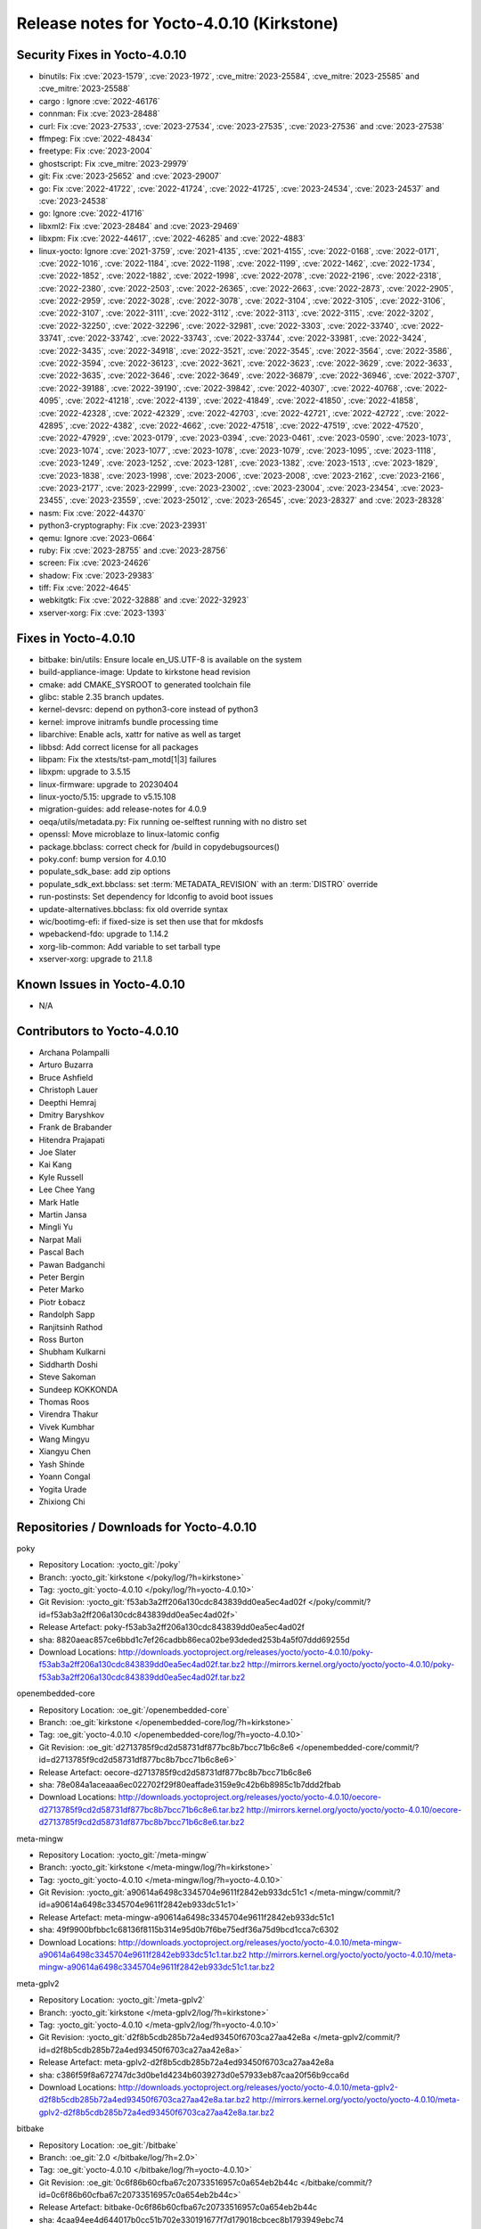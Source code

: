 .. SPDX-License-Identifier: CC-BY-SA-2.0-UK

Release notes for Yocto-4.0.10 (Kirkstone)
------------------------------------------

Security Fixes in Yocto-4.0.10
~~~~~~~~~~~~~~~~~~~~~~~~~~~~~~

-  binutils: Fix :cve:`2023-1579`, :cve:`2023-1972`, :cve_mitre:`2023-25584`, :cve_mitre:`2023-25585` and :cve_mitre:`2023-25588`
-  cargo : Ignore :cve:`2022-46176`
-  connman: Fix :cve:`2023-28488`
-  curl: Fix :cve:`2023-27533`, :cve:`2023-27534`, :cve:`2023-27535`, :cve:`2023-27536` and :cve:`2023-27538`
-  ffmpeg: Fix :cve:`2022-48434`
-  freetype: Fix :cve:`2023-2004`
-  ghostscript: Fix :cve_mitre:`2023-29979`
-  git: Fix :cve:`2023-25652` and :cve:`2023-29007`
-  go: Fix :cve:`2022-41722`, :cve:`2022-41724`, :cve:`2022-41725`, :cve:`2023-24534`, :cve:`2023-24537` and :cve:`2023-24538`
-  go: Ignore :cve:`2022-41716`
-  libxml2: Fix :cve:`2023-28484` and :cve:`2023-29469`
-  libxpm: Fix :cve:`2022-44617`, :cve:`2022-46285` and :cve:`2022-4883`
-  linux-yocto: Ignore :cve:`2021-3759`, :cve:`2021-4135`, :cve:`2021-4155`, :cve:`2022-0168`, :cve:`2022-0171`, :cve:`2022-1016`, :cve:`2022-1184`, :cve:`2022-1198`, :cve:`2022-1199`, :cve:`2022-1462`, :cve:`2022-1734`, :cve:`2022-1852`, :cve:`2022-1882`, :cve:`2022-1998`, :cve:`2022-2078`, :cve:`2022-2196`, :cve:`2022-2318`, :cve:`2022-2380`, :cve:`2022-2503`, :cve:`2022-26365`, :cve:`2022-2663`, :cve:`2022-2873`, :cve:`2022-2905`, :cve:`2022-2959`, :cve:`2022-3028`, :cve:`2022-3078`, :cve:`2022-3104`, :cve:`2022-3105`, :cve:`2022-3106`, :cve:`2022-3107`, :cve:`2022-3111`, :cve:`2022-3112`, :cve:`2022-3113`, :cve:`2022-3115`, :cve:`2022-3202`, :cve:`2022-32250`, :cve:`2022-32296`, :cve:`2022-32981`, :cve:`2022-3303`, :cve:`2022-33740`, :cve:`2022-33741`, :cve:`2022-33742`, :cve:`2022-33743`, :cve:`2022-33744`, :cve:`2022-33981`, :cve:`2022-3424`, :cve:`2022-3435`, :cve:`2022-34918`, :cve:`2022-3521`, :cve:`2022-3545`, :cve:`2022-3564`, :cve:`2022-3586`, :cve:`2022-3594`, :cve:`2022-36123`, :cve:`2022-3621`, :cve:`2022-3623`, :cve:`2022-3629`, :cve:`2022-3633`, :cve:`2022-3635`, :cve:`2022-3646`, :cve:`2022-3649`, :cve:`2022-36879`, :cve:`2022-36946`, :cve:`2022-3707`, :cve:`2022-39188`, :cve:`2022-39190`, :cve:`2022-39842`, :cve:`2022-40307`, :cve:`2022-40768`, :cve:`2022-4095`, :cve:`2022-41218`, :cve:`2022-4139`, :cve:`2022-41849`, :cve:`2022-41850`, :cve:`2022-41858`, :cve:`2022-42328`, :cve:`2022-42329`, :cve:`2022-42703`, :cve:`2022-42721`, :cve:`2022-42722`, :cve:`2022-42895`, :cve:`2022-4382`, :cve:`2022-4662`, :cve:`2022-47518`, :cve:`2022-47519`, :cve:`2022-47520`, :cve:`2022-47929`, :cve:`2023-0179`, :cve:`2023-0394`, :cve:`2023-0461`, :cve:`2023-0590`, :cve:`2023-1073`, :cve:`2023-1074`, :cve:`2023-1077`, :cve:`2023-1078`, :cve:`2023-1079`, :cve:`2023-1095`, :cve:`2023-1118`, :cve:`2023-1249`, :cve:`2023-1252`, :cve:`2023-1281`, :cve:`2023-1382`, :cve:`2023-1513`, :cve:`2023-1829`, :cve:`2023-1838`, :cve:`2023-1998`, :cve:`2023-2006`, :cve:`2023-2008`, :cve:`2023-2162`, :cve:`2023-2166`, :cve:`2023-2177`, :cve:`2023-22999`, :cve:`2023-23002`, :cve:`2023-23004`, :cve:`2023-23454`, :cve:`2023-23455`, :cve:`2023-23559`, :cve:`2023-25012`, :cve:`2023-26545`, :cve:`2023-28327` and :cve:`2023-28328`
-  nasm: Fix :cve:`2022-44370`
-  python3-cryptography: Fix :cve:`2023-23931`
-  qemu: Ignore :cve:`2023-0664`
-  ruby: Fix :cve:`2023-28755` and :cve:`2023-28756`
-  screen: Fix :cve:`2023-24626`
-  shadow: Fix :cve:`2023-29383`
-  tiff: Fix :cve:`2022-4645`
-  webkitgtk: Fix :cve:`2022-32888` and :cve:`2022-32923`
-  xserver-xorg: Fix :cve:`2023-1393`


Fixes in Yocto-4.0.10
~~~~~~~~~~~~~~~~~~~~~

-  bitbake: bin/utils: Ensure locale en_US.UTF-8 is available on the system
-  build-appliance-image: Update to kirkstone head revision
-  cmake: add CMAKE_SYSROOT to generated toolchain file
-  glibc: stable 2.35 branch updates.
-  kernel-devsrc: depend on python3-core instead of python3
-  kernel: improve initramfs bundle processing time
-  libarchive: Enable acls, xattr for native as well as target
-  libbsd: Add correct license for all packages
-  libpam: Fix the xtests/tst-pam_motd[1|3] failures
-  libxpm: upgrade to 3.5.15
-  linux-firmware: upgrade to 20230404
-  linux-yocto/5.15: upgrade to v5.15.108
-  migration-guides: add release-notes for 4.0.9
-  oeqa/utils/metadata.py: Fix running oe-selftest running with no distro set
-  openssl: Move microblaze to linux-latomic config
-  package.bbclass: correct check for /build in copydebugsources()
-  poky.conf: bump version for 4.0.10
-  populate_sdk_base: add zip options
-  populate_sdk_ext.bbclass: set :term:`METADATA_REVISION` with an :term:`DISTRO` override
-  run-postinsts: Set dependency for ldconfig to avoid boot issues
-  update-alternatives.bbclass: fix old override syntax
-  wic/bootimg-efi: if fixed-size is set then use that for mkdosfs
-  wpebackend-fdo: upgrade to 1.14.2
-  xorg-lib-common: Add variable to set tarball type
-  xserver-xorg: upgrade to 21.1.8


Known Issues in Yocto-4.0.10
~~~~~~~~~~~~~~~~~~~~~~~~~~~~

- N/A


Contributors to Yocto-4.0.10
~~~~~~~~~~~~~~~~~~~~~~~~~~~~

-  Archana Polampalli
-  Arturo Buzarra
-  Bruce Ashfield
-  Christoph Lauer
-  Deepthi Hemraj
-  Dmitry Baryshkov
-  Frank de Brabander
-  Hitendra Prajapati
-  Joe Slater
-  Kai Kang
-  Kyle Russell
-  Lee Chee Yang
-  Mark Hatle
-  Martin Jansa
-  Mingli Yu
-  Narpat Mali
-  Pascal Bach
-  Pawan Badganchi
-  Peter Bergin
-  Peter Marko
-  Piotr Łobacz
-  Randolph Sapp
-  Ranjitsinh Rathod
-  Ross Burton
-  Shubham Kulkarni
-  Siddharth Doshi
-  Steve Sakoman
-  Sundeep KOKKONDA
-  Thomas Roos
-  Virendra Thakur
-  Vivek Kumbhar
-  Wang Mingyu
-  Xiangyu Chen
-  Yash Shinde
-  Yoann Congal
-  Yogita Urade
-  Zhixiong Chi


Repositories / Downloads for Yocto-4.0.10
~~~~~~~~~~~~~~~~~~~~~~~~~~~~~~~~~~~~~~~~~~

poky

-  Repository Location: :yocto_git:`/poky`
-  Branch: :yocto_git:`kirkstone </poky/log/?h=kirkstone>`
-  Tag:  :yocto_git:`yocto-4.0.10 </poky/log/?h=yocto-4.0.10>`
-  Git Revision: :yocto_git:`f53ab3a2ff206a130cdc843839dd0ea5ec4ad02f </poky/commit/?id=f53ab3a2ff206a130cdc843839dd0ea5ec4ad02f>`
-  Release Artefact: poky-f53ab3a2ff206a130cdc843839dd0ea5ec4ad02f
-  sha: 8820aeac857ce6bbd1c7ef26cadbb86eca02be93deded253b4a5f07ddd69255d
-  Download Locations:
   http://downloads.yoctoproject.org/releases/yocto/yocto-4.0.10/poky-f53ab3a2ff206a130cdc843839dd0ea5ec4ad02f.tar.bz2
   http://mirrors.kernel.org/yocto/yocto/yocto-4.0.10/poky-f53ab3a2ff206a130cdc843839dd0ea5ec4ad02f.tar.bz2

openembedded-core

-  Repository Location: :oe_git:`/openembedded-core`
-  Branch: :oe_git:`kirkstone </openembedded-core/log/?h=kirkstone>`
-  Tag:  :oe_git:`yocto-4.0.10 </openembedded-core/log/?h=yocto-4.0.10>`
-  Git Revision: :oe_git:`d2713785f9cd2d58731df877bc8b7bcc71b6c8e6 </openembedded-core/commit/?id=d2713785f9cd2d58731df877bc8b7bcc71b6c8e6>`
-  Release Artefact: oecore-d2713785f9cd2d58731df877bc8b7bcc71b6c8e6
-  sha: 78e084a1aceaaa6ec022702f29f80eaffade3159e9c42b6b8985c1b7ddd2fbab
-  Download Locations:
   http://downloads.yoctoproject.org/releases/yocto/yocto-4.0.10/oecore-d2713785f9cd2d58731df877bc8b7bcc71b6c8e6.tar.bz2
   http://mirrors.kernel.org/yocto/yocto/yocto-4.0.10/oecore-d2713785f9cd2d58731df877bc8b7bcc71b6c8e6.tar.bz2

meta-mingw

-  Repository Location: :yocto_git:`/meta-mingw`
-  Branch: :yocto_git:`kirkstone </meta-mingw/log/?h=kirkstone>`
-  Tag:  :yocto_git:`yocto-4.0.10 </meta-mingw/log/?h=yocto-4.0.10>`
-  Git Revision: :yocto_git:`a90614a6498c3345704e9611f2842eb933dc51c1 </meta-mingw/commit/?id=a90614a6498c3345704e9611f2842eb933dc51c1>`
-  Release Artefact: meta-mingw-a90614a6498c3345704e9611f2842eb933dc51c1
-  sha: 49f9900bfbbc1c68136f8115b314e95d0b7f6be75edf36a75d9bcd1cca7c6302
-  Download Locations:
   http://downloads.yoctoproject.org/releases/yocto/yocto-4.0.10/meta-mingw-a90614a6498c3345704e9611f2842eb933dc51c1.tar.bz2
   http://mirrors.kernel.org/yocto/yocto/yocto-4.0.10/meta-mingw-a90614a6498c3345704e9611f2842eb933dc51c1.tar.bz2

meta-gplv2

-  Repository Location: :yocto_git:`/meta-gplv2`
-  Branch: :yocto_git:`kirkstone </meta-gplv2/log/?h=kirkstone>`
-  Tag:  :yocto_git:`yocto-4.0.10 </meta-gplv2/log/?h=yocto-4.0.10>`
-  Git Revision: :yocto_git:`d2f8b5cdb285b72a4ed93450f6703ca27aa42e8a </meta-gplv2/commit/?id=d2f8b5cdb285b72a4ed93450f6703ca27aa42e8a>`
-  Release Artefact: meta-gplv2-d2f8b5cdb285b72a4ed93450f6703ca27aa42e8a
-  sha: c386f59f8a672747dc3d0be1d4234b6039273d0e57933eb87caa20f56b9cca6d
-  Download Locations:
   http://downloads.yoctoproject.org/releases/yocto/yocto-4.0.10/meta-gplv2-d2f8b5cdb285b72a4ed93450f6703ca27aa42e8a.tar.bz2
   http://mirrors.kernel.org/yocto/yocto/yocto-4.0.10/meta-gplv2-d2f8b5cdb285b72a4ed93450f6703ca27aa42e8a.tar.bz2

bitbake

-  Repository Location: :oe_git:`/bitbake`
-  Branch: :oe_git:`2.0 </bitbake/log/?h=2.0>`
-  Tag:  :oe_git:`yocto-4.0.10 </bitbake/log/?h=yocto-4.0.10>`
-  Git Revision: :oe_git:`0c6f86b60cfba67c20733516957c0a654eb2b44c </bitbake/commit/?id=0c6f86b60cfba67c20733516957c0a654eb2b44c>`
-  Release Artefact: bitbake-0c6f86b60cfba67c20733516957c0a654eb2b44c
-  sha: 4caa94ee4d644017b0cc51b702e330191677f7d179018cbcec8b1793949ebc74
-  Download Locations:
   http://downloads.yoctoproject.org/releases/yocto/yocto-4.0.10/bitbake-0c6f86b60cfba67c20733516957c0a654eb2b44c.tar.bz2
   http://mirrors.kernel.org/yocto/yocto/yocto-4.0.10/bitbake-0c6f86b60cfba67c20733516957c0a654eb2b44c.tar.bz2

yocto-docs

-  Repository Location: :yocto_git:`/yocto-docs`
-  Branch: :yocto_git:`kirkstone </yocto-docs/log/?h=kirkstone>`
-  Tag: :yocto_git:`yocto-4.0.10 </yocto-docs/log/?h=yocto-4.0.10>`
-  Git Revision: :yocto_git:`8388be749806bd0bf4fccf1005dae8f643aa4ef4 </yocto-docs/commit/?id=8388be749806bd0bf4fccf1005dae8f643aa4ef4>`

